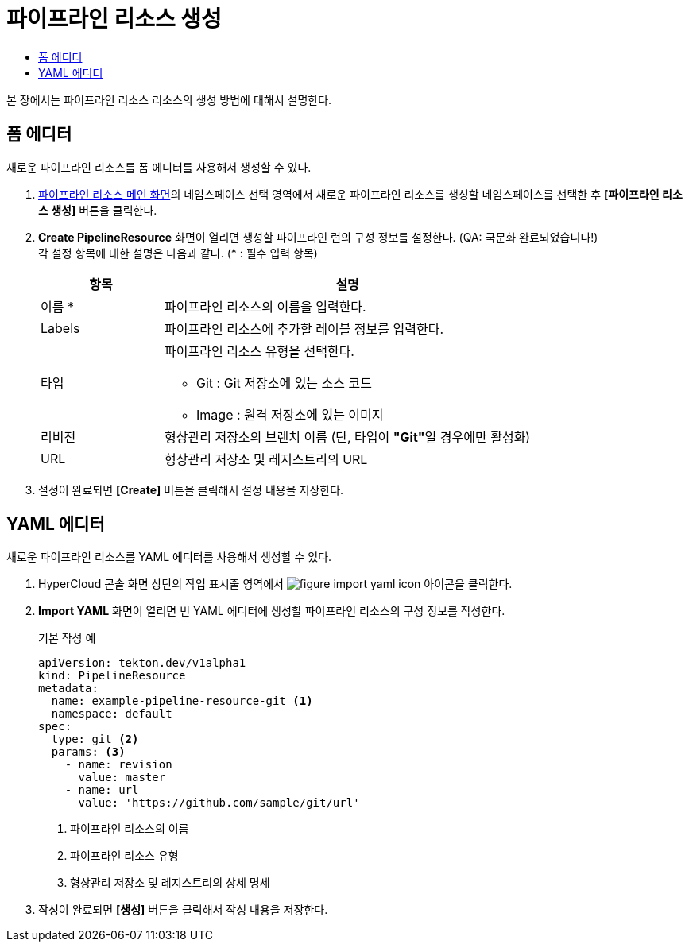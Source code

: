 = 파이프라인 리소스 생성
:toc:
:toc-title:

본 장에서는 파이프라인 리소스 리소스의 생성 방법에 대해서 설명한다.

== 폼 에디터

새로운 파이프라인 리소스를 폼 에디터를 사용해서 생성할 수 있다.

. <<../console_menu_sub/ci-cd#img-pipeline-resource-main,파이프라인 리소스 메인 화면>>의 네임스페이스 선택 영역에서 새로운 파이프라인 리소스를 생성할 네임스페이스를 선택한 후 *[파이프라인 리소스 생성]* 버튼을 클릭한다.
. *Create PipelineResource* 화면이 열리면 생성할 파이프라인 런의 구성 정보를 설정한다. (QA: 국문화 완료되었습니다!) +
각 설정 항목에 대한 설명은 다음과 같다. (* : 필수 입력 항목)
+
[width="100%",options="header", cols="1,3a"]
|====================
|항목|설명  
|이름 *|파이프라인 리소스의 이름을 입력한다.
|Labels|파이프라인 리소스에 추가할 레이블 정보를 입력한다.
|타입|파이프라인 리소스 유형을 선택한다.

* Git : Git 저장소에 있는 소스 코드
* Image : 원격 저장소에 있는 이미지
|리비전|형상관리 저장소의 브렌치 이름 (단, 타입이 **"Git"**일 경우에만 활성화)
|URL|형상관리 저장소 및 레지스트리의 URL
|====================
. 설정이 완료되면 *[Create]* 버튼을 클릭해서 설정 내용을 저장한다.

== YAML 에디터

새로운 파이프라인 리소스를 YAML 에디터를 사용해서 생성할 수 있다.

. HyperCloud 콘솔 화면 상단의 작업 표시줄 영역에서 image:../images/figure_import_yaml_icon.png[] 아이콘을 클릭한다.
. *Import YAML* 화면이 열리면 빈 YAML 에디터에 생성할 파이프라인 리소스의 구성 정보를 작성한다.
+
.기본 작성 예
[source,yaml]
----
apiVersion: tekton.dev/v1alpha1
kind: PipelineResource
metadata:
  name: example-pipeline-resource-git <1>
  namespace: default
spec:
  type: git <2>
  params: <3>
    - name: revision
      value: master
    - name: url
      value: 'https://github.com/sample/git/url'
----
+
<1> 파이프라인 리소스의 이름
<2> 파이프라인 리소스 유형
<3> 형상관리 저장소 및 레지스트리의 상세 명세
. 작성이 완료되면 *[생성]* 버튼을 클릭해서 작성 내용을 저장한다.
